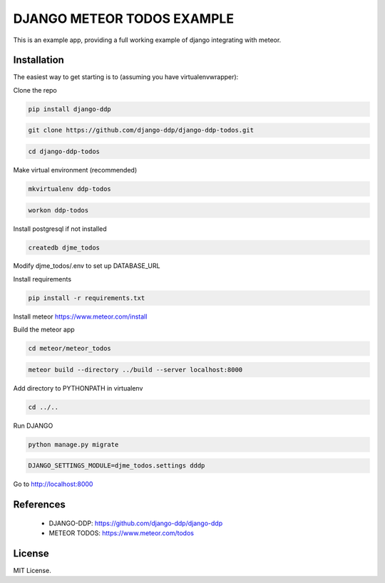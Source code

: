 ===========================
DJANGO METEOR TODOS EXAMPLE
===========================

This is an example app, providing a full working example of django integrating with meteor.

Installation
------------

The easiest way to get starting is to (assuming you have virtualenvwrapper):

Clone the repo

.. code:: sh

    pip install django-ddp

.. code:: sh

    git clone https://github.com/django-ddp/django-ddp-todos.git

.. code:: sh

    cd django-ddp-todos

Make virtual environment (recommended)

.. code:: sh

    mkvirtualenv ddp-todos

.. code:: sh

    workon ddp-todos

Install postgresql if not installed

.. code:: sh

    createdb djme_todos

Modify djme_todos/.env to set up DATABASE_URL

Install requirements

.. code:: sh

    pip install -r requirements.txt

Install meteor https://www.meteor.com/install

Build the meteor app

.. code:: sh

    cd meteor/meteor_todos

.. code:: sh

    meteor build --directory ../build --server localhost:8000

Add directory to PYTHONPATH in virtualenv

.. code:: sh

    cd ../..

.. code::sh

    add2virtualenv .

Run DJANGO

.. code:: sh

    python manage.py migrate

.. code:: sh

    DJANGO_SETTINGS_MODULE=djme_todos.settings dddp

Go to http://localhost:8000


References
----------

  * DJANGO-DDP: https://github.com/django-ddp/django-ddp
  * METEOR TODOS: https://www.meteor.com/todos

License
-------------------

MIT License.
